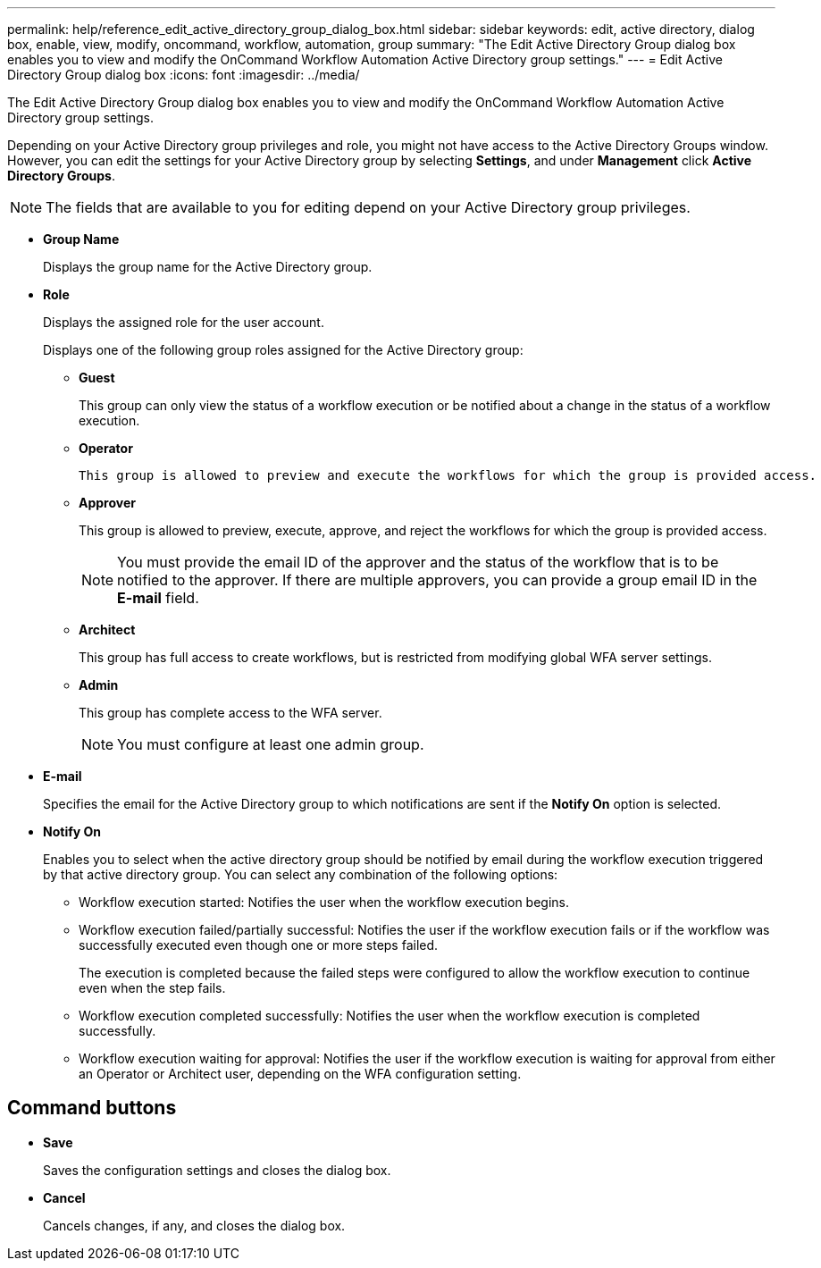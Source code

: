 ---
permalink: help/reference_edit_active_directory_group_dialog_box.html
sidebar: sidebar
keywords: edit, active directory, dialog box, enable, view, modify, oncommand, workflow, automation, group
summary: "The Edit Active Directory Group dialog box enables you to view and modify the OnCommand Workflow Automation Active Directory group settings."
---
= Edit Active Directory Group dialog box
:icons: font
:imagesdir: ../media/

[.lead]
The Edit Active Directory Group dialog box enables you to view and modify the OnCommand Workflow Automation Active Directory group settings.

Depending on your Active Directory group privileges and role, you might not have access to the Active Directory Groups window. However, you can edit the settings for your Active Directory group by selecting *Settings*, and under *Management* click *Active Directory Groups*.

NOTE: The fields that are available to you for editing depend on your Active Directory group privileges.

* *Group Name*
+
Displays the group name for the Active Directory group.

* *Role*
+
Displays the assigned role for the user account.
+
Displays one of the following group roles assigned for the Active Directory group:

 ** *Guest*
+
This group can only view the status of a workflow execution or be notified about a change in the status of a workflow execution.

** *Operator*
+
 This group is allowed to preview and execute the workflows for which the group is provided access.

 ** *Approver*
+
This group is allowed to preview, execute, approve, and reject the workflows for which the group is provided access.
+
NOTE: You must provide the email ID of the approver and the status of the workflow that is to be notified to the approver. If there are multiple approvers, you can provide a group email ID in the *E-mail* field.

 ** *Architect*
+
This group has full access to create workflows, but is restricted from modifying global WFA server settings.

 ** *Admin*
+
This group has complete access to the WFA server.
+
NOTE: You must configure at least one admin group.

* *E-mail*
+
Specifies the email for the Active Directory group to which notifications are sent if the *Notify On* option is selected.

* *Notify On*
+
Enables you to select when the active directory group should be notified by email during the workflow execution triggered by that active directory group. You can select any combination of the following options:

 ** Workflow execution started: Notifies the user when the workflow execution begins.
 ** Workflow execution failed/partially successful: Notifies the user if the workflow execution fails or if the workflow was successfully executed even though one or more steps failed.
+
The execution is completed because the failed steps were configured to allow the workflow execution to continue even when the step fails.

 ** Workflow execution completed successfully: Notifies the user when the workflow execution is completed successfully.
 ** Workflow execution waiting for approval: Notifies the user if the workflow execution is waiting for approval from either an Operator or Architect user, depending on the WFA configuration setting.

== Command buttons

* *Save*
+
Saves the configuration settings and closes the dialog box.

* *Cancel*
+
Cancels changes, if any, and closes the dialog box.
